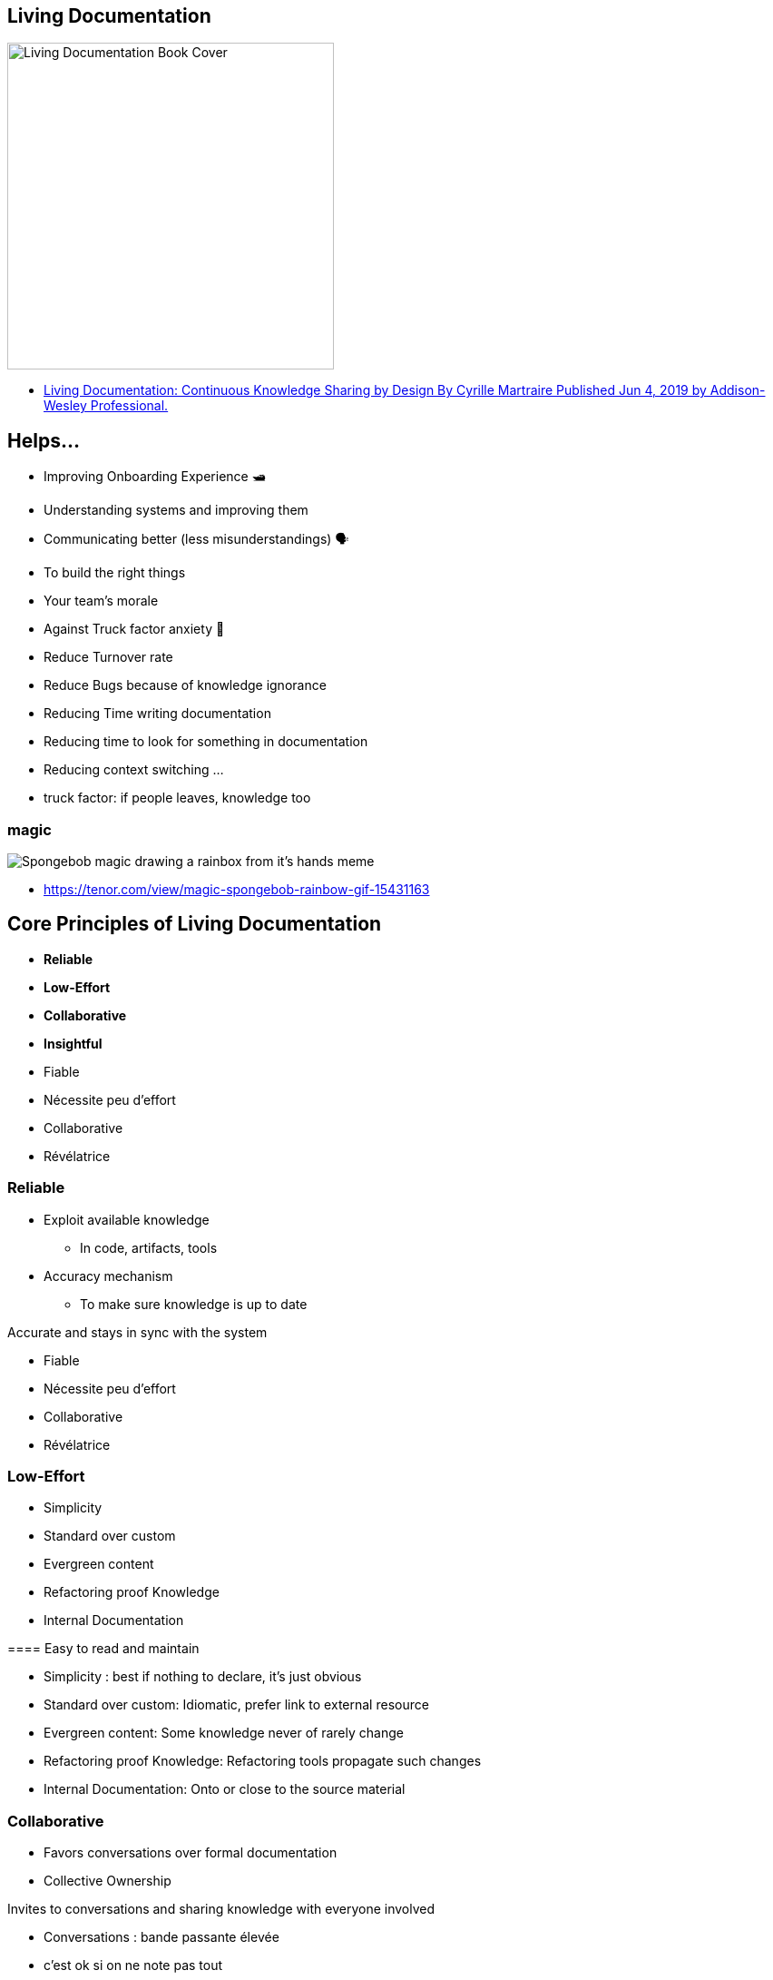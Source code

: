 == Living Documentation

image::assets/book_living_documentation_cover.png[alt="Living Documentation Book Cover", width=360]

[.refs]
--
* https://www.informit.com/store/living-documentation-continuous-knowledge-sharing-by-9780134689326[Living Documentation: Continuous Knowledge Sharing by Design
By Cyrille Martraire
Published Jun 4, 2019 by Addison-Wesley Professional.]
--

[.small]
== Helps...

* Improving Onboarding Experience 🛥
* Understanding systems and improving them
* Communicating better (less misunderstandings) 🗣
* To build the right things
* Your team's morale
* Against Truck factor anxiety 🚛
* Reduce Turnover rate
* Reduce Bugs because of knowledge ignorance
* Reducing Time writing documentation
* Reducing time to look for something in documentation
* Reducing context switching
...

[.notes]
--
* truck factor: if people leaves, knowledge too
--

[%notitle]
=== magic

image::assets/magic-spongebob.gif[alt="Spongebob magic drawing a rainbox from it's hands meme"]

[.refs]
--
* https://tenor.com/view/magic-spongebob-rainbow-gif-15431163
--

== Core Principles of Living Documentation

* *Reliable*
* *Low-Effort*
* *Collaborative*
* *Insightful*

[.notes]
--
* Fiable
* Nécessite peu d'effort
* Collaborative
* Révélatrice
--

=== Reliable

* Exploit available knowledge
** In code, artifacts, tools
* Accuracy mechanism
** To make sure knowledge is up to date

[.notes]
--

Accurate and stays in sync with the system

* Fiable
* Nécessite peu d'effort
* Collaborative
* Révélatrice
--

=== Low-Effort

* Simplicity
* Standard over custom
* Evergreen content
* Refactoring proof Knowledge
* Internal Documentation

[.notes]
--
==== Easy to read and maintain

* Simplicity : best if nothing to declare, it's just obvious
* Standard over custom: Idiomatic, prefer link to external resource
* Evergreen content: Some knowledge never of rarely change
* Refactoring proof Knowledge: Refactoring tools propagate such changes
* Internal Documentation: Onto or close to the source material
--

=== Collaborative

* Favors conversations over formal documentation
* Collective Ownership

[.notes]
--

Invites to conversations and sharing knowledge with everyone involved

* Conversations : bande passante élevée
* c'est ok si on ne note pas tout
* répéter, répéter, à plusieurs personnes

* Ideas Sedimentation: over time decide what is worth the effort of recording in a persitent form
** Ideas sedimentation
--

[.colums]
=== Insightful

* Deliberate decision making
* Embedded learning
* Reality check

[.notes]
--

Helps understanding the work being done and reflect on it

* Deliberate decision making: You don't know clearly what you do? Maybe you may clarify your decisions, it may be more clear for you and others.
* Embedded learning: worker learn from the system itself
* Reality check: shows you the sad reality of your system
--
